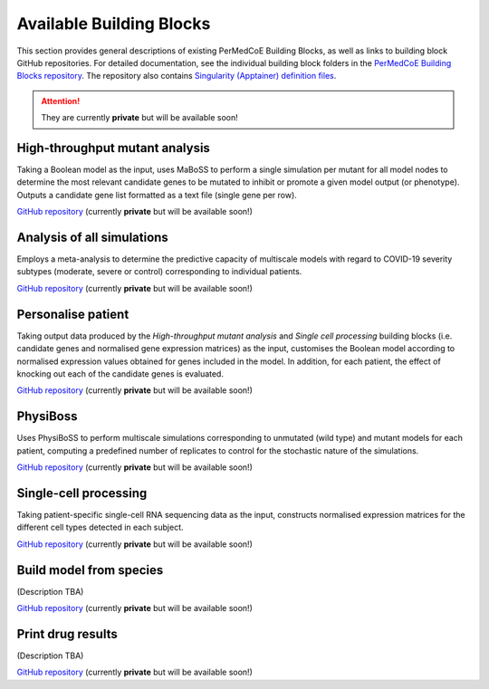 Available Building Blocks
=========================

This section provides general descriptions of existing PerMedCoE Building Blocks, as
well as links to building block GitHub repositories. For detailed documentation, see
the individual building block folders in the `PerMedCoE Building Blocks
repository <https://github.com/PerMedCoE/BuildingBlocks>`_. The repository also
contains `Singularity (Apptainer) definition
files <https://github.com/PerMedCoE/BuildingBlocks/tree/main/Resources/images>`_.

.. ATTENTION::

    They are currently **private** but will be available soon!


High-throughput mutant analysis
-------------------------------

Taking a Boolean model as the input, uses MaBoSS to perform a single simulation per
mutant for all model nodes to determine the most relevant candidate genes to be mutated
to inhibit or promote a given model output (or phenotype). Outputs a candidate gene list
formatted as a text file (single gene per row).

`GitHub repository <https://github.com/PerMedCoE/BuildingBlocks/tree/main/MaBoSS>`__ (currently **private** but will be available soon!)

Analysis of all simulations
---------------------------

Employs a meta-analysis to determine the predictive capacity of multiscale models with
regard to COVID-19 severity subtypes (moderate, severe or control) corresponding to
individual patients.

`GitHub repository <https://github.com/PerMedCoE/BuildingBlocks/tree/main/meta_analysis>`__ (currently **private** but will be available soon!)

Personalise patient
-------------------

Taking output data produced by the `High-throughput mutant analysis` and `Single cell processing`
building blocks (i.e. candidate genes and normalised gene expression matrices) as the input,
customises the Boolean model according to normalised expression values obtained for genes included
in the model. In addition, for each patient, the effect of knocking out each of the candidate
genes is evaluated.

`GitHub repository <https://github.com/PerMedCoE/BuildingBlocks/tree/main/personalize_patient>`__ (currently **private** but will be available soon!)

PhysiBoss
---------

Uses PhysiBoSS to perform multiscale simulations corresponding to unmutated (wild type) and mutant
models for each patient, computing a predefined number of replicates to control for the stochastic
nature of the simulations.

`GitHub repository <https://github.com/PerMedCoE/BuildingBlocks/tree/main/PhysiBoSS>`__ (currently **private** but will be available soon!)

Single-cell processing
----------------------

Taking patient-specific single-cell RNA sequencing data as the input, constructs normalised expression
matrices for the different cell types detected in each subject.

`GitHub repository <https://github.com/PerMedCoE/BuildingBlocks/tree/main/single_cell_processing>`__ (currently **private** but will be available soon!)

Build model from species
------------------------

(Description TBA)

`GitHub repository <https://github.com/PerMedCoE/BuildingBlocks/tree/main/build_model_from_species>`__ (currently **private** but will be available soon!)

Print drug results
------------------

(Description TBA)

`GitHub repository <https://github.com/PerMedCoE/BuildingBlocks/tree/main/print_drug_results>`__ (currently **private** but will be available soon!)

